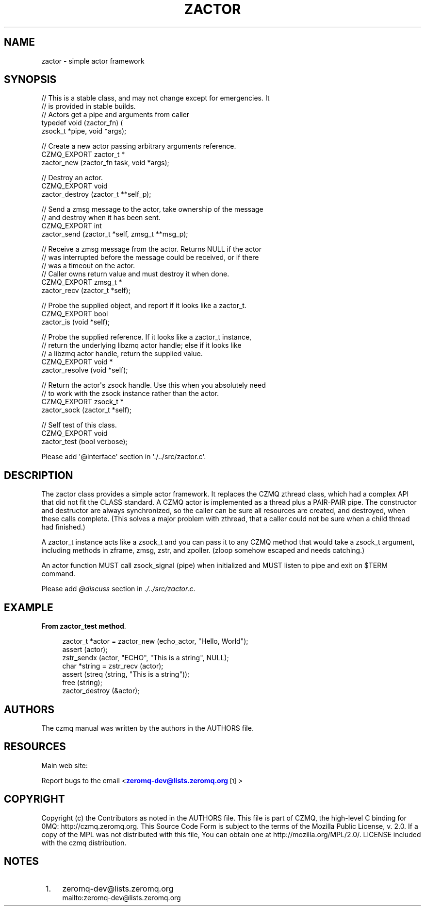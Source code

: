 '\" t
.\"     Title: zactor
.\"    Author: [see the "AUTHORS" section]
.\" Generator: DocBook XSL Stylesheets v1.76.1 <http://docbook.sf.net/>
.\"      Date: 12/31/2016
.\"    Manual: CZMQ Manual
.\"    Source: CZMQ 4.0.2
.\"  Language: English
.\"
.TH "ZACTOR" "3" "12/31/2016" "CZMQ 4\&.0\&.2" "CZMQ Manual"
.\" -----------------------------------------------------------------
.\" * Define some portability stuff
.\" -----------------------------------------------------------------
.\" ~~~~~~~~~~~~~~~~~~~~~~~~~~~~~~~~~~~~~~~~~~~~~~~~~~~~~~~~~~~~~~~~~
.\" http://bugs.debian.org/507673
.\" http://lists.gnu.org/archive/html/groff/2009-02/msg00013.html
.\" ~~~~~~~~~~~~~~~~~~~~~~~~~~~~~~~~~~~~~~~~~~~~~~~~~~~~~~~~~~~~~~~~~
.ie \n(.g .ds Aq \(aq
.el       .ds Aq '
.\" -----------------------------------------------------------------
.\" * set default formatting
.\" -----------------------------------------------------------------
.\" disable hyphenation
.nh
.\" disable justification (adjust text to left margin only)
.ad l
.\" -----------------------------------------------------------------
.\" * MAIN CONTENT STARTS HERE *
.\" -----------------------------------------------------------------
.SH "NAME"
zactor \- simple actor framework
.SH "SYNOPSIS"
.sp
.nf
//  This is a stable class, and may not change except for emergencies\&. It
//  is provided in stable builds\&.
// Actors get a pipe and arguments from caller
typedef void (zactor_fn) (
    zsock_t *pipe, void *args);

//  Create a new actor passing arbitrary arguments reference\&.
CZMQ_EXPORT zactor_t *
    zactor_new (zactor_fn task, void *args);

//  Destroy an actor\&.
CZMQ_EXPORT void
    zactor_destroy (zactor_t **self_p);

//  Send a zmsg message to the actor, take ownership of the message
//  and destroy when it has been sent\&.
CZMQ_EXPORT int
    zactor_send (zactor_t *self, zmsg_t **msg_p);

//  Receive a zmsg message from the actor\&. Returns NULL if the actor
//  was interrupted before the message could be received, or if there
//  was a timeout on the actor\&.
//  Caller owns return value and must destroy it when done\&.
CZMQ_EXPORT zmsg_t *
    zactor_recv (zactor_t *self);

//  Probe the supplied object, and report if it looks like a zactor_t\&.
CZMQ_EXPORT bool
    zactor_is (void *self);

//  Probe the supplied reference\&. If it looks like a zactor_t instance,
//  return the underlying libzmq actor handle; else if it looks like
//  a libzmq actor handle, return the supplied value\&.
CZMQ_EXPORT void *
    zactor_resolve (void *self);

//  Return the actor\*(Aqs zsock handle\&. Use this when you absolutely need
//  to work with the zsock instance rather than the actor\&.
CZMQ_EXPORT zsock_t *
    zactor_sock (zactor_t *self);

//  Self test of this class\&.
CZMQ_EXPORT void
    zactor_test (bool verbose);

Please add \*(Aq@interface\*(Aq section in \*(Aq\&./\&.\&./src/zactor\&.c\*(Aq\&.
.fi
.SH "DESCRIPTION"
.sp
The zactor class provides a simple actor framework\&. It replaces the CZMQ zthread class, which had a complex API that did not fit the CLASS standard\&. A CZMQ actor is implemented as a thread plus a PAIR\-PAIR pipe\&. The constructor and destructor are always synchronized, so the caller can be sure all resources are created, and destroyed, when these calls complete\&. (This solves a major problem with zthread, that a caller could not be sure when a child thread had finished\&.)
.sp
A zactor_t instance acts like a zsock_t and you can pass it to any CZMQ method that would take a zsock_t argument, including methods in zframe, zmsg, zstr, and zpoller\&. (zloop somehow escaped and needs catching\&.)
.sp
An actor function MUST call zsock_signal (pipe) when initialized and MUST listen to pipe and exit on $TERM command\&.
.sp
Please add \fI@discuss\fR section in \fI\&./\&.\&./src/zactor\&.c\fR\&.
.SH "EXAMPLE"
.PP
\fBFrom zactor_test method\fR. 
.sp
.if n \{\
.RS 4
.\}
.nf
zactor_t *actor = zactor_new (echo_actor, "Hello, World");
assert (actor);
zstr_sendx (actor, "ECHO", "This is a string", NULL);
char *string = zstr_recv (actor);
assert (streq (string, "This is a string"));
free (string);
zactor_destroy (&actor);
.fi
.if n \{\
.RE
.\}
.sp
.SH "AUTHORS"
.sp
The czmq manual was written by the authors in the AUTHORS file\&.
.SH "RESOURCES"
.sp
Main web site: \m[blue]\fB\%\fR\m[]
.sp
Report bugs to the email <\m[blue]\fBzeromq\-dev@lists\&.zeromq\&.org\fR\m[]\&\s-2\u[1]\d\s+2>
.SH "COPYRIGHT"
.sp
Copyright (c) the Contributors as noted in the AUTHORS file\&. This file is part of CZMQ, the high\-level C binding for 0MQ: http://czmq\&.zeromq\&.org\&. This Source Code Form is subject to the terms of the Mozilla Public License, v\&. 2\&.0\&. If a copy of the MPL was not distributed with this file, You can obtain one at http://mozilla\&.org/MPL/2\&.0/\&. LICENSE included with the czmq distribution\&.
.SH "NOTES"
.IP " 1." 4
zeromq-dev@lists.zeromq.org
.RS 4
\%mailto:zeromq-dev@lists.zeromq.org
.RE
